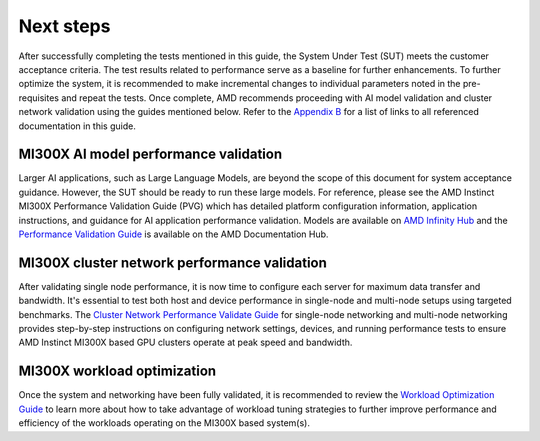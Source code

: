 Next steps
==========

After successfully completing the tests mentioned in this guide, the
System Under Test (SUT) meets the customer acceptance criteria. The test
results related to performance serve as a baseline for further
enhancements. To further optimize the system, it is recommended to make
incremental changes to individual parameters noted in the pre-requisites
and repeat the tests. Once complete, AMD recommends proceeding with AI
model validation and cluster network validation using the guides
mentioned below. Refer to the `Appendix
B <#appendix-b-reference-documents>`__ for a list of links to all
referenced documentation in this guide.

MI300X AI model performance validation
--------------------------------------

Larger AI applications, such as Large Language Models, are beyond the
scope of this document for system acceptance guidance. However, the SUT
should be ready to run these large models. For reference, please see the
AMD Instinct MI300X Performance Validation Guide (PVG) which has
detailed platform configuration information, application instructions,
and guidance for AI application performance validation. Models are
available on `AMD Infinity
Hub <https://www.amd.com/en/developer/resources/infinity-hub.html>`__
and the `Performance Validation
Guide <https://www.amd.com/content/dam/amd/en/documents/instinct-tech-docs/product-briefs/amd-instinct-mi300x-performance-validation-guide.pdf>`__
is available on the AMD Documentation Hub.

MI300X cluster network performance validation
---------------------------------------------

After validating single node performance, it is now time to configure
each server for maximum data transfer and bandwidth. It's essential to
test both host and device performance in single-node and multi-node
setups using targeted benchmarks. The `Cluster Network Performance
Validate
Guide <https://rocm.docs.amd.com/projects/gpu-cluster-networking/en/latest/>`__
for single-node networking and multi-node networking provides
step-by-step instructions on configuring network settings, devices, and
running performance tests to ensure AMD Instinct MI300X based GPU
clusters operate at peak speed and bandwidth.

MI300X workload optimization
----------------------------

Once the system and networking have been fully validated, it is
recommended to review the `Workload Optimization
Guide <https://rocm.docs.amd.com/en/latest/how-to/tuning-guides/mi300x/workload.html>`__
to learn more about how to take advantage of workload tuning strategies
to further improve performance and efficiency of the workloads operating
on the MI300X based system(s).

